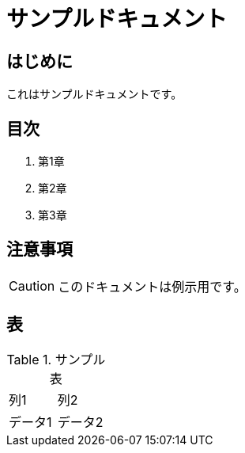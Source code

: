 :lang: ja
= サンプルドキュメント

== はじめに
これはサンプルドキュメントです。

== 目次
. 第1章
. 第2章
. 第3章

== 注意事項
[CAUTION]
====
このドキュメントは例示用です。
====

== 表
.サンプル表
|===
| 列1 | 列2
| データ1 | データ2
|===
